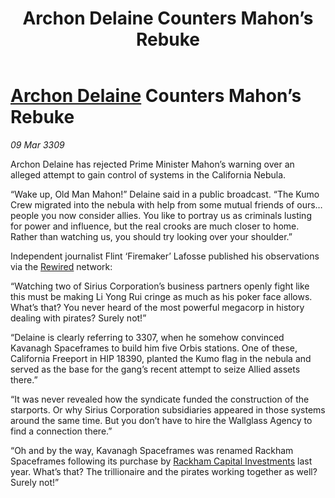 :PROPERTIES:
:ID:       06e68840-4c05-454f-8447-4e8a990179b8
:END:
#+title: Archon Delaine Counters Mahon’s Rebuke
#+filetags: :galnet:

* [[id:7aae0550-b8ba-42cf-b52b-e7040461c96f][Archon Delaine]] Counters Mahon’s Rebuke

/09 Mar 3309/

Archon Delaine has rejected Prime Minister Mahon’s warning over an alleged attempt to gain control of systems in the California Nebula. 

“Wake up, Old Man Mahon!” Delaine said in a public broadcast. “The Kumo Crew migrated into the nebula with help from some mutual friends of ours… people you now consider allies. You like to portray us as criminals lusting for power and influence, but the real crooks are much closer to home. Rather than watching us, you should try looking over your shoulder.” 

Independent journalist Flint ‘Firemaker’ Lafosse published his observations via the [[id:d06803e0-267c-4ffc-88f2-967058fce82e][Rewired]] network: 

“Watching two of Sirius Corporation’s business partners openly fight like this must be making Li Yong Rui cringe as much as his poker face allows. What’s that? You never heard of the most powerful megacorp in history dealing with pirates? Surely not!” 

“Delaine is clearly referring to 3307, when he somehow convinced Kavanagh Spaceframes to build him five Orbis stations. One of these, California Freeport in HIP 18390, planted the Kumo flag in the nebula and served as the base for the gang’s recent attempt to seize Allied assets there.” 

“It was never revealed how the syndicate funded the construction of the starports. Or why Sirius Corporation subsidiaries appeared in those systems around the same time. But you don’t have to hire the Wallglass Agency to find a connection there.” 

“Oh and by the way, Kavanagh Spaceframes was renamed Rackham Spaceframes following its purchase by [[id:83c8d091-0fde-4836-b6bc-668b9a221207][Rackham Capital Investments]] last year. What’s that? The trillionaire and the pirates working together as well? Surely not!”
